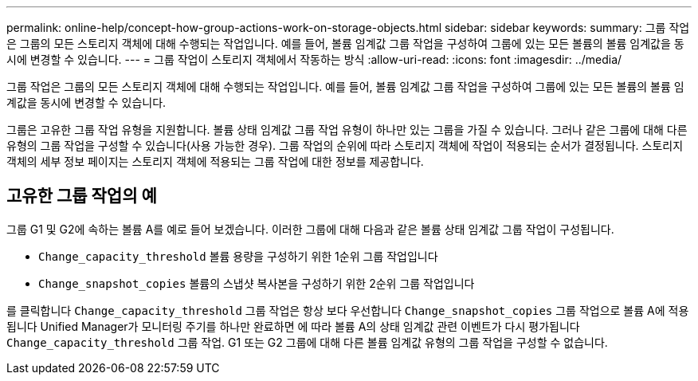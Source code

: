 ---
permalink: online-help/concept-how-group-actions-work-on-storage-objects.html 
sidebar: sidebar 
keywords:  
summary: 그룹 작업은 그룹의 모든 스토리지 객체에 대해 수행되는 작업입니다. 예를 들어, 볼륨 임계값 그룹 작업을 구성하여 그룹에 있는 모든 볼륨의 볼륨 임계값을 동시에 변경할 수 있습니다. 
---
= 그룹 작업이 스토리지 객체에서 작동하는 방식
:allow-uri-read: 
:icons: font
:imagesdir: ../media/


[role="lead"]
그룹 작업은 그룹의 모든 스토리지 객체에 대해 수행되는 작업입니다. 예를 들어, 볼륨 임계값 그룹 작업을 구성하여 그룹에 있는 모든 볼륨의 볼륨 임계값을 동시에 변경할 수 있습니다.

그룹은 고유한 그룹 작업 유형을 지원합니다. 볼륨 상태 임계값 그룹 작업 유형이 하나만 있는 그룹을 가질 수 있습니다. 그러나 같은 그룹에 대해 다른 유형의 그룹 작업을 구성할 수 있습니다(사용 가능한 경우). 그룹 작업의 순위에 따라 스토리지 객체에 작업이 적용되는 순서가 결정됩니다. 스토리지 객체의 세부 정보 페이지는 스토리지 객체에 적용되는 그룹 작업에 대한 정보를 제공합니다.



== 고유한 그룹 작업의 예

그룹 G1 및 G2에 속하는 볼륨 A를 예로 들어 보겠습니다. 이러한 그룹에 대해 다음과 같은 볼륨 상태 임계값 그룹 작업이 구성됩니다.

* `Change_capacity_threshold` 볼륨 용량을 구성하기 위한 1순위 그룹 작업입니다
* `Change_snapshot_copies` 볼륨의 스냅샷 복사본을 구성하기 위한 2순위 그룹 작업입니다


를 클릭합니다 `Change_capacity_threshold` 그룹 작업은 항상 보다 우선합니다 `Change_snapshot_copies` 그룹 작업으로 볼륨 A에 적용됩니다 Unified Manager가 모니터링 주기를 하나만 완료하면 에 따라 볼륨 A의 상태 임계값 관련 이벤트가 다시 평가됩니다 `Change_capacity_threshold` 그룹 작업. G1 또는 G2 그룹에 대해 다른 볼륨 임계값 유형의 그룹 작업을 구성할 수 없습니다.
